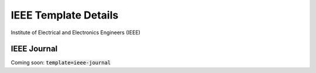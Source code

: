 *******************************************
IEEE Template Details
*******************************************

Institute of Electrical and Electronics Engineers (IEEE)


IEEE Journal
===========================================

Coming soon: :code:`template=ieee-journal`